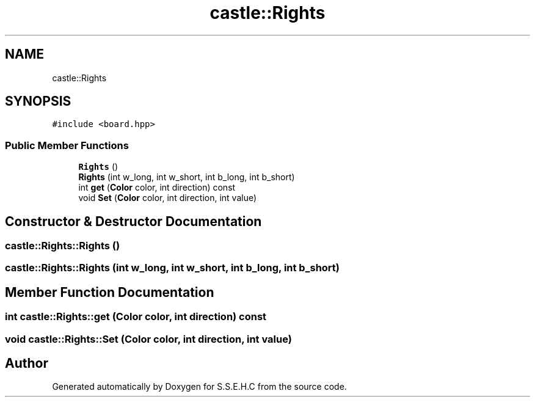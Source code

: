 .TH "castle::Rights" 3 "Mon Feb 15 2021" "S.S.E.H.C" \" -*- nroff -*-
.ad l
.nh
.SH NAME
castle::Rights
.SH SYNOPSIS
.br
.PP
.PP
\fC#include <board\&.hpp>\fP
.SS "Public Member Functions"

.in +1c
.ti -1c
.RI "\fBRights\fP ()"
.br
.ti -1c
.RI "\fBRights\fP (int w_long, int w_short, int b_long, int b_short)"
.br
.ti -1c
.RI "int \fBget\fP (\fBColor\fP color, int direction) const"
.br
.ti -1c
.RI "void \fBSet\fP (\fBColor\fP color, int direction, int value)"
.br
.in -1c
.SH "Constructor & Destructor Documentation"
.PP 
.SS "castle::Rights::Rights ()"

.SS "castle::Rights::Rights (int w_long, int w_short, int b_long, int b_short)"

.SH "Member Function Documentation"
.PP 
.SS "int castle::Rights::get (\fBColor\fP color, int direction) const"

.SS "void castle::Rights::Set (\fBColor\fP color, int direction, int value)"


.SH "Author"
.PP 
Generated automatically by Doxygen for S\&.S\&.E\&.H\&.C from the source code\&.
